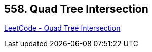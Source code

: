 == 558. Quad Tree Intersection

https://leetcode.com/problems/quad-tree-intersection/[LeetCode - Quad Tree Intersection]

